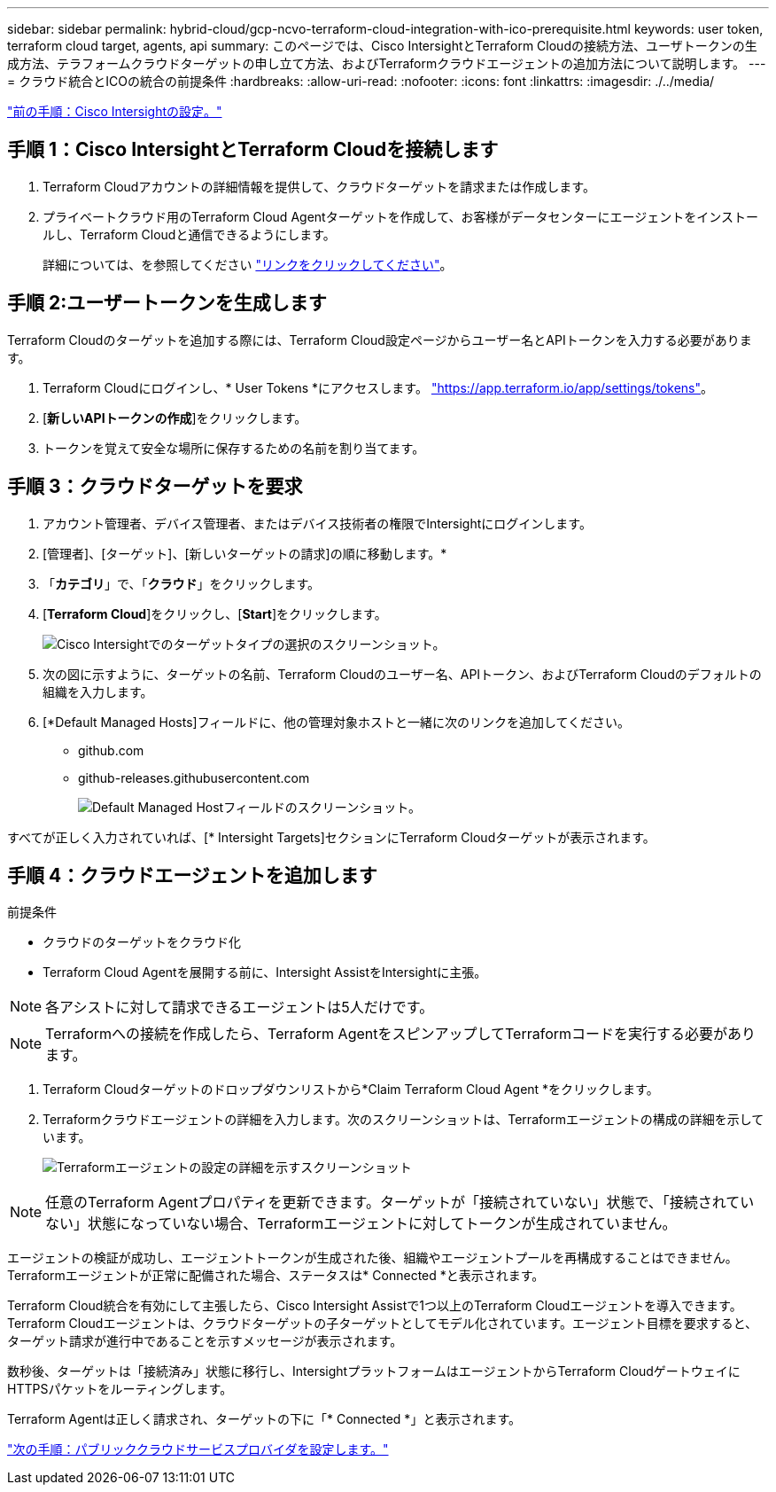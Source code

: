 ---
sidebar: sidebar 
permalink: hybrid-cloud/gcp-ncvo-terraform-cloud-integration-with-ico-prerequisite.html 
keywords: user token, terraform cloud target, agents, api 
summary: このページでは、Cisco IntersightとTerraform Cloudの接続方法、ユーザトークンの生成方法、テラフォームクラウドターゲットの申し立て方法、およびTerraformクラウドエージェントの追加方法について説明します。 
---
= クラウド統合とICOの統合の前提条件
:hardbreaks:
:allow-uri-read: 
:nofooter: 
:icons: font
:linkattrs: 
:imagesdir: ./../media/


link:gcp-ncvo-cisco-intersight-configuration.html["前の手順：Cisco Intersightの設定。"]



== 手順 1：Cisco IntersightとTerraform Cloudを接続します

. Terraform Cloudアカウントの詳細情報を提供して、クラウドターゲットを請求または作成します。
. プライベートクラウド用のTerraform Cloud Agentターゲットを作成して、お客様がデータセンターにエージェントをインストールし、Terraform Cloudと通信できるようにします。
+
詳細については、を参照してください https://intersight.com/help/saas/features/terraform_cloud/admin["リンクをクリックしてください"^]。





== 手順 2:ユーザートークンを生成します

Terraform Cloudのターゲットを追加する際には、Terraform Cloud設定ページからユーザー名とAPIトークンを入力する必要があります。

. Terraform Cloudにログインし、* User Tokens *にアクセスします。 https://app.terraform.io/app/settings/tokens["https://app.terraform.io/app/settings/tokens"^]。
. [*新しいAPIトークンの作成*]をクリックします。
. トークンを覚えて安全な場所に保存するための名前を割り当てます。




== 手順 3：クラウドターゲットを要求

. アカウント管理者、デバイス管理者、またはデバイス技術者の権限でIntersightにログインします。
. [管理者]、[ターゲット]、[新しいターゲットの請求]の順に移動します。*
. 「*カテゴリ*」で、「*クラウド*」をクリックします。
. [*Terraform Cloud*]をクリックし、[*Start*]をクリックします。
+
image:gcp-ncvo-image3.png["Cisco Intersightでのターゲットタイプの選択のスクリーンショット。"]

. 次の図に示すように、ターゲットの名前、Terraform Cloudのユーザー名、APIトークン、およびTerraform Cloudのデフォルトの組織を入力します。
. [*Default Managed Hosts]フィールドに、他の管理対象ホストと一緒に次のリンクを追加してください。
+
** github.com
** github-releases.githubusercontent.com
+
image:gcp-ncvo-image4.png["Default Managed Hostフィールドのスクリーンショット。"]





すべてが正しく入力されていれば、[* Intersight Targets]セクションにTerraform Cloudターゲットが表示されます。



== 手順 4：クラウドエージェントを追加します

前提条件

* クラウドのターゲットをクラウド化
* Terraform Cloud Agentを展開する前に、Intersight AssistをIntersightに主張。



NOTE: 各アシストに対して請求できるエージェントは5人だけです。


NOTE: Terraformへの接続を作成したら、Terraform AgentをスピンアップしてTerraformコードを実行する必要があります。

. Terraform Cloudターゲットのドロップダウンリストから*Claim Terraform Cloud Agent *をクリックします。
. Terraformクラウドエージェントの詳細を入力します。次のスクリーンショットは、Terraformエージェントの構成の詳細を示しています。
+
image:gcp-ncvo-image5.png["Terraformエージェントの設定の詳細を示すスクリーンショット"]




NOTE: 任意のTerraform Agentプロパティを更新できます。ターゲットが「接続されていない」状態で、「接続されていない」状態になっていない場合、Terraformエージェントに対してトークンが生成されていません。

エージェントの検証が成功し、エージェントトークンが生成された後、組織やエージェントプールを再構成することはできません。Terraformエージェントが正常に配備された場合、ステータスは* Connected *と表示されます。

Terraform Cloud統合を有効にして主張したら、Cisco Intersight Assistで1つ以上のTerraform Cloudエージェントを導入できます。Terraform Cloudエージェントは、クラウドターゲットの子ターゲットとしてモデル化されています。エージェント目標を要求すると、ターゲット請求が進行中であることを示すメッセージが表示されます。

数秒後、ターゲットは「接続済み」状態に移行し、IntersightプラットフォームはエージェントからTerraform CloudゲートウェイにHTTPSパケットをルーティングします。

Terraform Agentは正しく請求され、ターゲットの下に「* Connected *」と表示されます。

link:gcp-ncvo-configure-public-cloud-service-provider.html["次の手順：パブリッククラウドサービスプロバイダを設定します。"]
